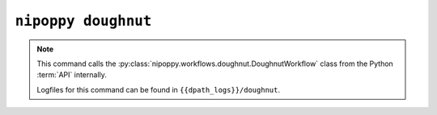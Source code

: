``nipoppy doughnut``
====================

.. note::
   This command calls the :py:class:`nipoppy.workflows.doughnut.DoughnutWorkflow` class from the Python :term:`API` internally.

   Logfiles for this command can be found in ``{{dpath_logs}}/doughnut``.

.. click:: nipoppy.cli:doughnut
   :prog: nipoppy

